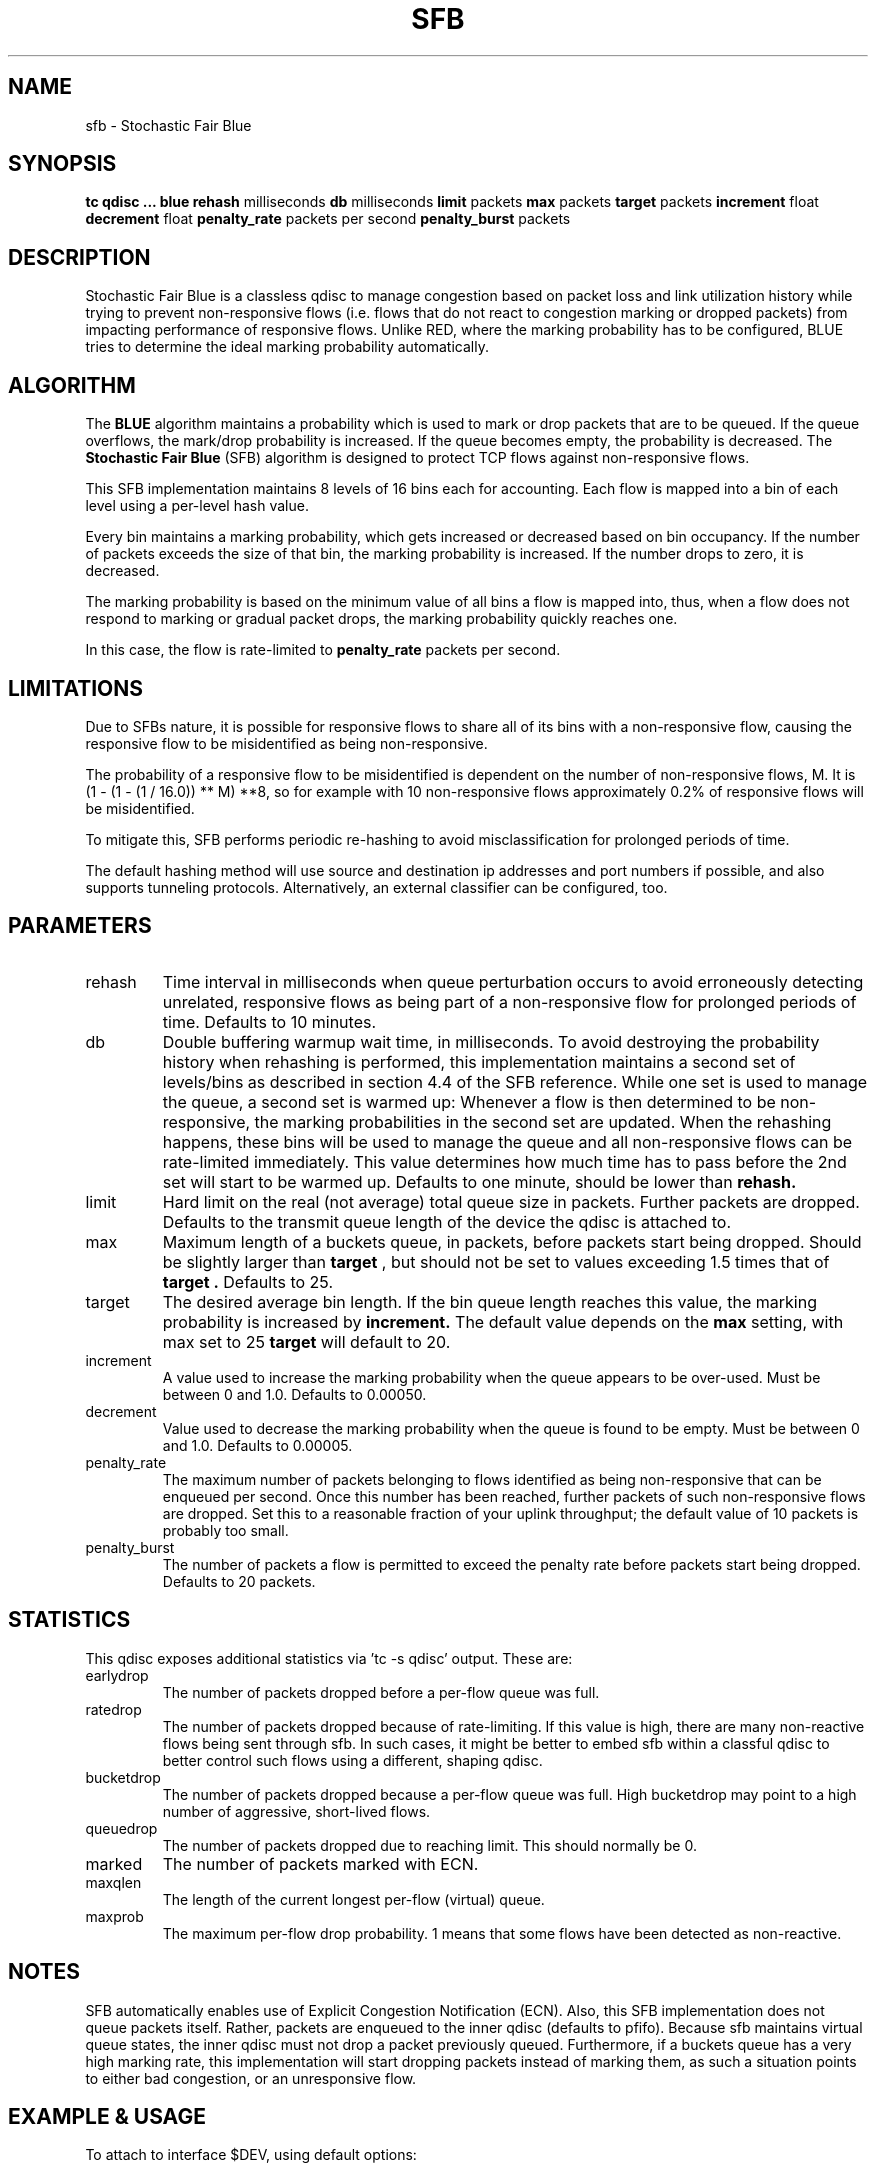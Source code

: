 .TH SFB 8 "August 2011" "iproute2" "Linux"
.SH NAME
sfb \- Stochastic Fair Blue
.SH SYNOPSIS
.B tc qdisc ... blue
.B rehash
milliseconds
.B db
milliseconds
.B limit
packets
.B max
packets
.B target
packets
.B increment
float
.B decrement
float
.B penalty_rate
packets per second
.B penalty_burst
packets

.SH DESCRIPTION
Stochastic Fair Blue is a classless qdisc to manage congestion based on
packet loss and link utilization history while trying to prevent
non-responsive flows (i.e. flows that do not react to congestion marking
or dropped packets) from impacting performance of responsive flows.
Unlike RED, where the marking probability has to be configured, BLUE
tries to determine the ideal marking probability automatically.

.SH ALGORITHM

The
.B BLUE
algorithm maintains a probability which is used to mark or drop packets
that are to be queued. If the queue overflows, the mark/drop probability
is increased. If the queue becomes empty, the probability is decreased. The
.B Stochastic Fair Blue
(SFB) algorithm is designed to protect TCP flows against non-responsive flows.

This SFB implementation maintains 8 levels of 16 bins each for accounting.
Each flow is mapped into a bin of each level using a per-level hash value.

Every bin maintains a marking probability, which gets increased or decreased
based on bin occupancy. If the number of packets exceeds the size of that
bin, the marking probability is increased. If the number drops to zero, it
is decreased.

The marking probability is based on the minimum value of all bins a flow is
mapped into, thus, when a flow does not respond to marking or gradual packet
drops, the marking probability quickly reaches one.

In this case, the flow is rate-limited to
.B penalty_rate
packets per second.

.SH LIMITATIONS

Due to SFBs nature, it is possible for responsive flows to share all of its bins
with a non-responsive flow, causing the responsive flow to be misidentified as
being non-responsive.

The probability of a responsive flow to be misidentified is dependent on
the number of non-responsive flows, M. It is (1 - (1 - (1 / 16.0)) ** M) **8,
so for example with 10 non-responsive flows approximately 0.2% of responsive flows
will be misidentified.

To mitigate this, SFB performs periodic re-hashing to avoid
misclassification for prolonged periods of time.

The default hashing method will use source and destination ip addresses and port numbers
if possible, and also supports tunneling protocols.
Alternatively, an external classifier can be configured, too.

.SH PARAMETERS
.TP
rehash
Time interval in milliseconds when queue perturbation occurs to avoid erroneously
detecting unrelated, responsive flows as being part of a non-responsive flow for
prolonged periods of time.
Defaults to 10 minutes.
.TP
db
Double buffering warmup wait time, in milliseconds.
To avoid destroying the probability history when rehashing is performed, this
implementation maintains a second set of levels/bins as described in section
4.4 of the SFB reference.
While one set is used to manage the queue, a second set is warmed up:
Whenever a flow is then determined to be non-responsive, the marking
probabilities in the second set are updated. When the rehashing
happens, these bins will be used to manage the queue and all non-responsive
flows can be rate-limited immediately.
This value determines how much time has to pass before the 2nd set
will start to be warmed up.
Defaults to one minute, should be lower than
.B
rehash.
.TP
limit
Hard limit on the real (not average) total queue size in packets.
Further packets are dropped. Defaults to the transmit queue length of the
device the qdisc is attached to.
.TP
max
Maximum length of a buckets queue, in packets, before packets start being
dropped. Should be slightly larger than
.B target
, but should not be set to values exceeding 1.5 times that of
.B target .
Defaults to 25.
.TP
target
The desired average bin length. If the bin queue length reaches this value,
the marking probability is increased by
.B increment.
The default value depends on the
.B max
setting, with max set to 25
.B target
will default to 20.
.TP
increment
A value used to increase the marking probability when the queue appears
to be over-used. Must be between 0 and 1.0. Defaults to 0.00050.
.TP
decrement
Value used to decrease the marking probability when the queue is found
to be empty. Must be between 0 and 1.0.
Defaults to 0.00005.
.TP
penalty_rate
The maximum number of packets belonging to flows identified as being
non-responsive that can be enqueued per second. Once this number has been
reached, further packets of such non-responsive flows are dropped.
Set this to a reasonable fraction of your uplink throughput; the
default value of 10 packets is probably too small.
.TP
penalty_burst
The number of packets a flow is permitted to exceed the penalty rate before packets
start being dropped.
Defaults to 20 packets.

.SH STATISTICS

This qdisc exposes additional statistics via 'tc -s qdisc' output.
These are:
.TP
earlydrop
The number of packets dropped before a per-flow queue was full.
.TP
ratedrop
The number of packets dropped because of rate-limiting.
If this value is high, there are many non-reactive flows being
sent through sfb. In such cases, it might be better to
embed sfb within a classful qdisc to better control such
flows using a different, shaping qdisc.
.TP
bucketdrop
The number of packets dropped because a per-flow queue was full.
High bucketdrop may point to a high number of aggressive, short-lived
flows.
.TP
queuedrop
The number of packets dropped due to reaching limit. This should normally be 0.
.TP
marked
The number of packets marked with ECN.
.TP
maxqlen
The length of the current longest per-flow (virtual) queue.
.TP
maxprob
The maximum per-flow drop probability. 1 means that some
flows have been detected as non-reactive.

.SH NOTES

SFB automatically enables use of Explicit Congestion Notification (ECN).
Also, this SFB implementation does not queue packets itself.
Rather, packets are enqueued to the inner qdisc (defaults to pfifo).
Because sfb maintains virtual queue states, the inner qdisc must not
drop a packet previously queued.
Furthermore, if a buckets queue has a very high marking rate,
this implementation will start dropping packets instead of
marking them, as such a situation points to either bad congestion, or an
unresponsive flow.

.SH EXAMPLE & USAGE

To attach to interface $DEV, using default options:
.P
# tc qdisc add dev $DEV handle 1: root sfb

Only use destination ip addresses for assigning packets to bins, perturbing
hash results every 10 minutes:
.P
# tc filter add dev $DEV parent 1: handle 1 flow hash keys dst perturb 600

.SH SEE ALSO
.BR tc (8),
.BR tc-red (8),
.BR tc-sfq (8)
.SH SOURCES
.TP
o
W. Feng, D. Kandlur, D. Saha, K. Shin, BLUE: A New Class of Active Queue Management Algorithms,
U. Michigan CSE-TR-387-99, April 1999.

.SH AUTHORS

This SFB implementation was contributed by Juliusz Chroboczek and Eric Dumazet.

